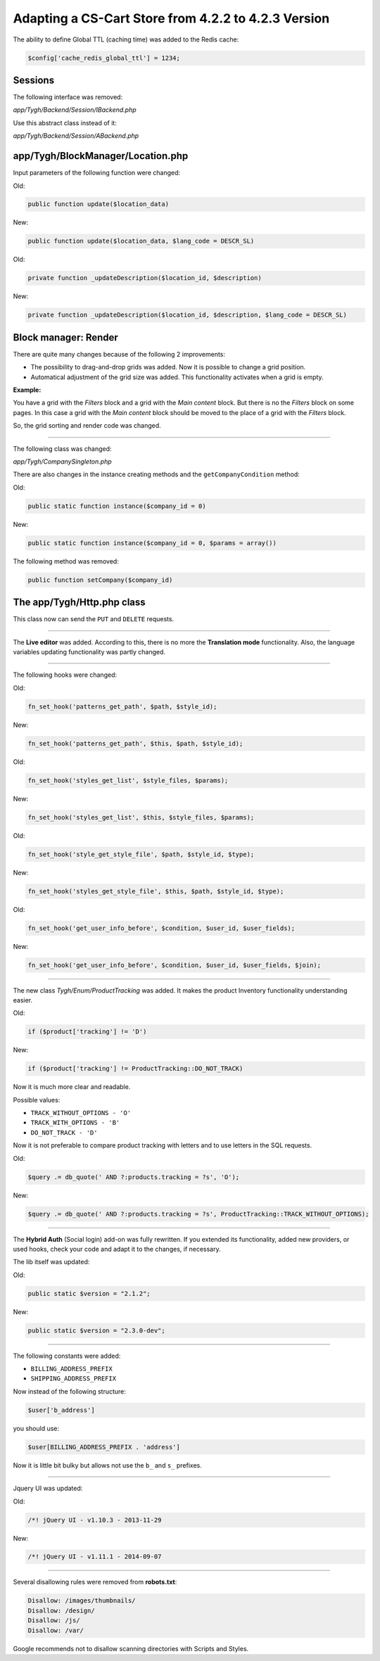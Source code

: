 ****************************************************
Adapting a CS-Cart Store from 4.2.2 to 4.2.3 Version
****************************************************

The ability to define Global TTL (caching time) was added to the Redis cache:

.. code-block:: none

	$config['cache_redis_global_ttl'] = 1234;

Sessions
********

The following interface was removed:

*app/Tygh/Backend/Session/IBackend.php*

Use this abstract class instead of it:

*app/Tygh/Backend/Session/ABackend.php*

app/Tygh/BlockManager/Location.php
**********************************

Input parameters of the following function were changed:

Old:

.. code-block:: none

	public function update($location_data)

New:

.. code-block:: none

	public function update($location_data, $lang_code = DESCR_SL)

Old:

.. code-block:: none

	private function _updateDescription($location_id, $description)

New:

.. code-block:: none

	private function _updateDescription($location_id, $description, $lang_code = DESCR_SL)

Block manager: Render
*********************

There are quite many changes because of the following 2 improvements:

*	The possibility to drag-and-drop grids was added. Now it is possible to change a grid position.

*	Automatical adjustment of the grid size was added. This functionality activates when a grid is empty.

**Example:**

You have a grid with the *Filters* block and a grid with the *Main content* block. But there is no the *Filters* block on some pages. In this case a grid with the *Main content* block should be moved to the place of a grid with the *Filters* block.

So, the grid sorting and render code was changed.

----------------------------------------------------------------------------------------------------------------------------------------------------------------------------------------

The following class was changed:

*app/Tygh/CompanySingleton.php*

There are also changes in the instance creating methods and the ``getCompanyCondition`` method:


Old:

.. code-block:: none

	public static function instance($company_id = 0)

New:

.. code-block:: none

	public static function instance($company_id = 0, $params = array())


The following method was removed:

.. code-block:: none

	public function setCompany($company_id)

The app/Tygh/Http.php class
***************************

This class now can send the ``PUT`` and ``DELETE`` requests.

--------------------------------------------------------------------------------------------------------------

The **Live editor** was added. According to this, there is no more the **Translation mode** functionality.
Also, the language variables updating functionality was partly changed.

--------------------------------------------------------------------------------------------------------------

The following hooks were changed:

Old:

.. code-block:: none

	fn_set_hook('patterns_get_path', $path, $style_id);

New:

.. code-block:: none

	fn_set_hook('patterns_get_path', $this, $path, $style_id);

Old:

.. code-block:: none

	fn_set_hook('styles_get_list', $style_files, $params);

New:

.. code-block:: none

	fn_set_hook('styles_get_list', $this, $style_files, $params);

Old:

.. code-block:: none

	fn_set_hook('style_get_style_file', $path, $style_id, $type);

New:

.. code-block:: none

	fn_set_hook('styles_get_style_file', $this, $path, $style_id, $type);

Old:

.. code-block:: none

	fn_set_hook('get_user_info_before', $condition, $user_id, $user_fields);

New:

.. code-block:: none

	fn_set_hook('get_user_info_before', $condition, $user_id, $user_fields, $join);

---------------------------------------------------------------------------------------------------------------------

The new class *Tygh/Enum/ProductTracking* was added. It makes the product Inventory functionality understanding easier.

Old:

.. code-block:: none

	if ($product['tracking'] != 'D')

New:

.. code-block:: none

	if ($product['tracking'] != ProductTracking::DO_NOT_TRACK)

Now it is much more clear and readable.

Possible values:

*	``TRACK_WITHOUT_OPTIONS - 'O'``
*	``TRACK_WITH_OPTIONS - 'B'``
*	``DO_NOT_TRACK - 'D'``

Now it is not preferable to compare product tracking with letters and to use letters in the SQL requests.

Old:

.. code-block:: none

	$query .= db_quote(' AND ?:products.tracking = ?s', 'O');

New:

.. code-block:: none

	$query .= db_quote(' AND ?:products.tracking = ?s', ProductTracking::TRACK_WITHOUT_OPTIONS);

------------------------------------------------------------------------------------------------------------------------------------------------------------------------------------------

The **Hybrid Auth** (Social login) add-on was fully rewritten. If you extended its functionality, added new providers, or used hooks, check your code and adapt it to the changes, if necessary.

The lib itself was updated:

Old:

.. code-block:: none

	public static $version = "2.1.2";

New:

.. code-block:: none

	public static $version = "2.3.0-dev";

--------------------------------------------------------------------------------------------------------------------------------------------------------------------------------------------

The following constants were added:

*	``BILLING_ADDRESS_PREFIX``
*	``SHIPPING_ADDRESS_PREFIX``

Now instead of the following structure:

.. code-block:: none

	$user['b_address']

you should use:

.. code-block:: none

	$user[BILLING_ADDRESS_PREFIX . 'address']

Now it is little bit bulky but allows not use the ``b_`` and ``s_`` prefixes.

-------------------------------------------------------------------------------------------------------------------------------------------------------------------------------------------

Jquery UI was updated:

Old:

.. code-block:: none

	/*! jQuery UI - v1.10.3 - 2013-11-29

New:

.. code-block:: none

	/*! jQuery UI - v1.11.1 - 2014-09-07

------------------------------------------------------------------------------------------------------------------------------------------------------------------------------------------

Several disallowing rules were removed from **robots.txt**:

.. code-block:: none

	Disallow: /images/thumbnails/
	Disallow: /design/
	Disallow: /js/
	Disallow: /var/

Google recommends not to disallow scanning directories with Scripts and Styles.
